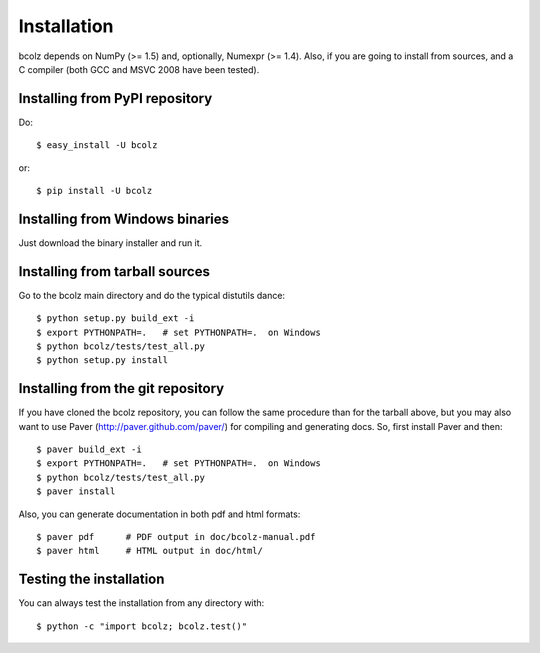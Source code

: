 ------------
Installation
------------

bcolz depends on NumPy (>= 1.5) and, optionally, Numexpr (>= 1.4).
Also, if you are going to install from sources, and a C compiler (both
GCC and MSVC 2008 have been tested).

Installing from PyPI repository
===============================

Do::

  $ easy_install -U bcolz

or::

  $ pip install -U bcolz


Installing from Windows binaries
================================

Just download the binary installer and run it.


Installing from tarball sources
===============================

Go to the bcolz main directory and do the typical distutils dance::

  $ python setup.py build_ext -i
  $ export PYTHONPATH=.   # set PYTHONPATH=.  on Windows
  $ python bcolz/tests/test_all.py
  $ python setup.py install


Installing from the git repository
==================================

If you have cloned the bcolz repository, you can follow the same
procedure than for the tarball above, but you may also want to use Paver
(http://paver.github.com/paver/) for compiling and generating docs.
So, first install Paver and then::

  $ paver build_ext -i
  $ export PYTHONPATH=.   # set PYTHONPATH=.  on Windows
  $ python bcolz/tests/test_all.py
  $ paver install

Also, you can generate documentation in both pdf and html formats::

  $ paver pdf      # PDF output in doc/bcolz-manual.pdf
  $ paver html     # HTML output in doc/html/


Testing the installation
========================

You can always test the installation from any directory with::

  $ python -c "import bcolz; bcolz.test()"



